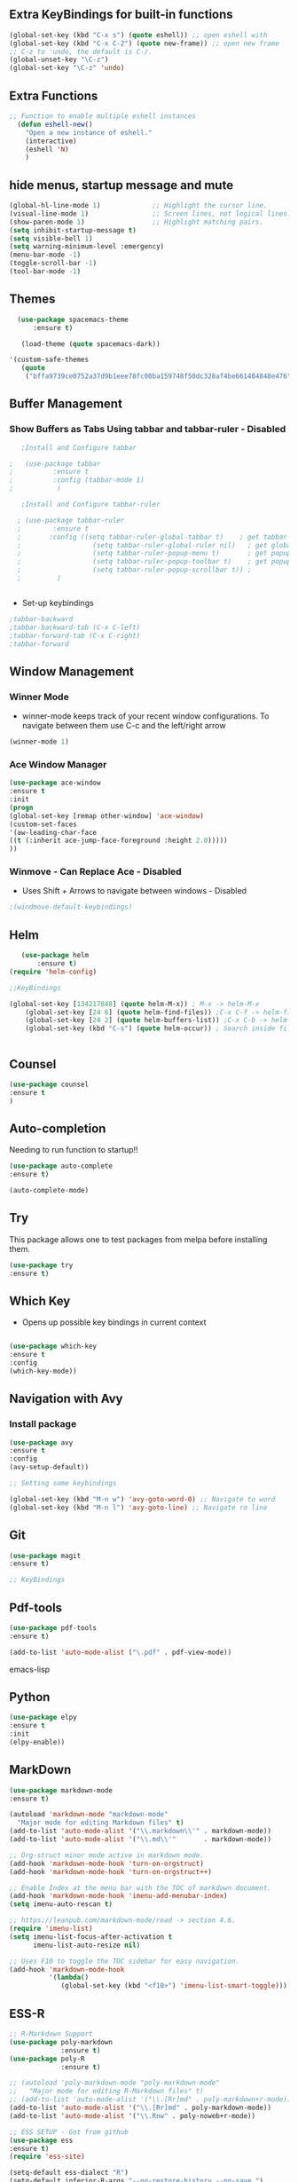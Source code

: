 #+STARTIP: overview 

** Extra KeyBindings for built-in functions
#+BEGIN_SRC emacs-lisp
(global-set-key (kbd "C-x s") (quote eshell)) ;; open eshell with
(global-set-key (kbd "C-x C-2") (quote new-frame)) ;; open new frame
;; C-z to 'undo, the default is C-/.
(global-unset-key "\C-z")
(global-set-key "\C-z" 'undo)
#+END_SRC   

** Extra Functions
#+begin_src emacs-lisp
;; Function to enable multiple eshell instances
  (defun eshell-new()
    "Open a new instance of eshell."
    (interactive)
    (eshell 'N)
    )
#+end_src

** hide menus, startup message and mute

#+BEGIN_SRC emacs-lisp
  (global-hl-line-mode 1)             ;; Highlight the cursor line.
  (visual-line-mode 1)                ;; Screen lines, not logical lines.
  (show-paren-mode 1)                 ;; Highlight matching pairs.
  (setq inhibit-startup-message t)
  (setq visible-bell 1)
  (setq warning-minimum-level :emergency)
  (menu-bar-mode -1)
  (toggle-scroll-bar -1)
  (tool-bar-mode -1)
   
#+END_SRC 

** Themes
   
#+BEGIN_SRC emacs-lisp   
  (use-package spacemacs-theme
      :ensure t)

   (load-theme (quote spacemacs-dark))

'(custom-safe-themes
   (quote
    ("bffa9739ce0752a37d9b1eee78fc00ba159748f50dc328af4be661484848e476" default)))
 
#+END_SRC

** Buffer Management
*** Show Buffers as Tabs Using tabbar and tabbar-ruler - Disabled

  #+BEGIN_SRC emacs-lisp
      ;Install and Configure tabbar

   ;   (use-package tabbar
   ;          :ensure t
   ;          :config (tabbar-mode 1)
   ;           )
            
      ;Install and Configure tabbar-ruler

     ; (use-package tabbar-ruler
     ;        :ensure t
     ;       :config ((setq tabbar-ruler-global-tabbar t)    ; get tabbar
     ;                  (setq tabbar-ruler-global-ruler nil)   ; get global ruler
     ;                  (setq tabbar-ruler-popup-menu t)       ; get popup menu.
     ;                  (setq tabbar-ruler-popup-toolbar t)    ; get popup toolbar
     ;                  (setq tabbar-ruler-popup-scrollbar t)) ;
     ;         )  

         
    #+END_SRC
  - Set-up keybindings
  #+BEGIN_SRC emacs-lisp
    ;tabbar-backward
    ;tabbar-backward-tab (C-x C-left)
    ;tabbar-forward-tab (C-x C-right)
    ;tabbar-forward 
  #+END_SRC

** Window Management
*** Winner Mode
    - winner-mode keeps track of your recent window configurations. To navigate between them use C-c and the left/right arrow
    #+BEGIN_SRC emacs-lisp
     (winner-mode 1)
    #+END_SRC

*** Ace Window Manager

    #+BEGIN_SRC emacs-lisp
(use-package ace-window
:ensure t
:init
(progn
(global-set-key [remap other-window] 'ace-window)
(custom-set-faces
'(aw-leading-char-face
((t (:inherit ace-jump-face-foreground :height 2.0)))))
))
  
    #+END_SRC 

*** Winmove - Can Replace Ace - Disabled  
    - Uses Shift + Arrows to navigate between windows - Disabled
   #+BEGIN_SRC emacs-lisp    
     ;(windmove-default-keybindings)
   #+END_SRC
    
** Helm

#+BEGIN_SRC emacs-lisp
   (use-package helm
       :ensure t)
(require 'helm-config)  
	
;;KeyBindings

(global-set-key [134217848] (quote helm-M-x)) ; M-x -> helm-M-x
	(global-set-key [24 6] (quote helm-find-files)) ;C-x C-f -> helm-find-files
	(global-set-key [24 2] (quote helm-buffers-list)) ;C-x C-b -> helm-buffers-list
	(global-set-key (kbd "C-s") (quote helm-occur)) ; Search inside files


#+END_SRC
    
** Counsel
  #+BEGIN_SRC emacs-lisp
(use-package counsel
:ensure t
)

 #+END_SRC
** Auto-completion

 Needing to run function to startup!!

 #+BEGIN_SRC emacs-lisp
   (use-package auto-complete
   :ensure t)

   (auto-complete-mode)
#+END_SRC

** Try
This package allows one to test packages from melpa before installing them.

#+BEGIN_SRC emacs-lisp
(use-package try
:ensure t)
#+END_SRC 

** Which Key

   - Opens up possible key bindings in current context

#+BEGIN_SRC emacs-lisp

(use-package which-key
:ensure t
:config
(which-key-mode))

#+END_SRC 
    
** Navigation with Avy
*** Install package
#+BEGIN_SRC emacs-lisp
(use-package avy
:ensure t
:config
(avy-setup-default))

;; Setting some keybindings    

(global-set-key (kbd "M-n w") 'avy-goto-word-0) ;; Navigate to word
(global-set-key (kbd "M-n l") 'avy-goto-line) ;; Navigate ro line
#+END_SRC

** Git
#+begin_src emacs-lisp
(use-package magit
:ensure t)

;; KeyBindings

#+end_src
** Pdf-tools
#+begin_src emacs-lisp
(use-package pdf-tools
:ensure t)

(add-to-list 'auto-mode-alist ("\.pdf" . pdf-view-mode))

#+end_src emacs-lisp
    
** Python

    #+BEGIN_SRC emacs-lisp
  (use-package elpy
  :ensure t
  :init
  (elpy-enable))
     #+END_SRC

** MarkDown

#+begin_src emacs-lisp
(use-package markdown-mode
:ensure t)

(autoload 'markdown-mode "markdown-mode"
  "Major mode for editing Markdown files" t)
(add-to-list 'auto-mode-alist '("\\.markdown\\'" . markdown-mode))
(add-to-list 'auto-mode-alist '("\\.md\\'"       . markdown-mode))

;; Org-struct minor mode active in markdown mode.
(add-hook 'markdown-mode-hook 'turn-on-orgstruct)
(add-hook 'markdown-mode-hook 'turn-on-orgstruct++)

;; Enable Index at the menu bar with the TOC of markdown document.
(add-hook 'markdown-mode-hook 'imenu-add-menubar-index)
(setq imenu-auto-rescan t)

;; https://leanpub.com/markdown-mode/read -> section 4.6.
(require 'imenu-list)
(setq imenu-list-focus-after-activation t
      imenu-list-auto-resize nil)

;; Uses F10 to toggle the TOC sidebar for easy navigation.
(add-hook 'markdown-mode-hook
          '(lambda()
             (global-set-key (kbd "<f10>") 'imenu-list-smart-toggle)))

#+end_src

** ESS-R
#+begin_src emacs-lisp
;; R-Markdown Support
(use-package poly-markdown
             :ensure t)
(use-package poly-R
             :ensure t)

;; (autoload 'poly-markdown-mode "poly-markdown-mode"
;;   "Major mode for editing R-Markdown files" t)
;; (add-to-list 'auto-mode-alist '("\\.[Rr]md" . poly-markdown+r-mode))
(add-to-list 'auto-mode-alist '("\\.[Rr]md" . poly-markdown-mode))
(add-to-list 'auto-mode-alist '("\\.Rnw" . poly-noweb+r-mode))

;; ESS SETUP - Got from github
(use-package ess
:ensure t)
(require 'ess-site)

(setq-default ess-dialect "R")
(setq-default inferior-R-args "--no-restore-history --no-save ")

(require 'ess-view)
(setq ess-view--spreadsheet-program "gnumeric")

(defadvice ess-eval-buffer (before really-eval-buffer compile activate)
  "Prevent call ess-eval-buffer by accident, frequently by
   hitting C-c C-b instead of C-c C-n."
  (if (yes-or-no-p
       (format "Are you sure you want to evaluate the %s buffer?"
               buffer-file-name))
      (message "ess-eval-buffer started.")
    (error "ess-eval-buffer canceled!")))

(add-hook
 'ess-mode-hook
 '(lambda()
    (ess-toggle-underscore nil)
    (define-key ess-mode-map [?\M--]
      'ess-cycle-assign) ;; `Alt + -'  to cycle `<- | <<- | = ...'.
    (auto-complete-mode 1)
    (company-mode 1)                               ;; (company-mode -1)
    (define-key ess-mode-map [f5] 'company-R-args) ;; F5 do show ARGS.
    (setq ess-indent-with-fancy-comments nil) ;; No indent levels.
    (setq-local comment-add 0)                ;; Single # as default.
    (setq ess-smart-operators t)              ;; Smart comma.
    (setq comint-scroll-to-bottom-on-input t)
    (setq comint-scroll-to-bottom-on-output t)
    (setq comint-move-point-for-output t)))

;; Script and console font lock highlight.
(setq ess-R-font-lock-keywords
      '((ess-R-fl-keyword:modifiers . t)
        (ess-R-fl-keyword:fun-defs . t)
        (ess-R-fl-keyword:keywords . t)
        (ess-R-fl-keyword:assign-ops . t)
        (ess-R-fl-keyword:constants . t)
        (ess-fl-keyword:fun-calls . t)
        (ess-fl-keyword:numbers . t)
        (ess-fl-keyword:operators . t)
        (ess-fl-keyword:delimiters . t)
        (ess-fl-keyword:= . t)
        (ess-R-fl-keyword:F&T . t)))
(setq inferior-R-font-lock-keywords
      '((ess-S-fl-keyword:prompt . t)
        (ess-R-fl-keyword:messages . t)
        (ess-R-fl-keyword:modifiers . t)
        (ess-R-fl-keyword:fun-defs . t)
        (ess-R-fl-keyword:keywords . t)
        (ess-R-fl-keyword:assign-ops . t)
        (ess-R-fl-keyword:constants . t)
        (ess-fl-keyword:matrix-labels . t)
        (ess-fl-keyword:fun-calls . t)
        (ess-fl-keyword:numbers . t)
        (ess-fl-keyword:operators . t)
        (ess-fl-keyword:delimiters . t)
        (ess-fl-keyword:= . t)
        (ess-R-fl-keyword:F&T . t)))

;; Movement across chunks in Rnw files.
(global-set-key (kbd "C-S-<f5>") 'ess-eval-chunk)
(global-set-key (kbd "C-S-<f6>") 'ess-eval-chunk-and-step)
(global-set-key (kbd "C-S-<f7>") 'ess-noweb-next-code-chunk)
(global-set-key (kbd "C-S-<f8>") 'ess-noweb-previous-code-chunk)
(global-set-key (kbd "C-S-<f9>") 'ess-noweb-goto-chunk)

(dolist (mode '(ess-mode-hook lisp-mode-hook))
  (add-hook mode
            '(lambda ()
               (global-set-key (kbd "<M-right>")  'forward-sexp)
               (global-set-key (kbd "<M-left>")   'bakward-sexp)
               (global-set-key (kbd "<M-down>")   'forward-list)
               (global-set-key (kbd "<M-up>")     'backward-list)
               (global-set-key (kbd "<M-S-up>")   'backward-up-list)
               (global-set-key (kbd "<M-S-down>") 'down-list))))

#+end_src

** Org 
*** org-babel
*** org-bullets   
    #+BEGIN_SRC emacs-lisp
(use-package org-bullets
:ensure t)
(org-bullets-mode)    
#+END_SRC
*** org-ref 
#+BEGIN_SRC emacs-lisp
(use-package org-ref
:ensure t)
(setq org-ref-default-bibliography "~/coisas/matematicasdavida/Livros/library.bib")
#+END_SRC

*** org-brain
*** org-agenda
#+BEGIN_SRC emcas-lisp
(setq org-agenda-files
    '("~/coisas/matematicasdavida/minhascoisas/org/academic.org" "~/coisas/matematicasdavida/minhascoisas/org/personal.org" "~/coisas/matematicasdavida/minhascoisas/org/application.org"))
#+END_SRC
*** org-noter
*** org-reveal
    - Package that turns renders org files as awesome presentations using reveal.js package
    - requires reveal.js installation  
#+BEGIN_SRC emacs-lisp
;(use-package ox-reveal
;:ensure ox-reveal)

;(setq org-reveal-root "http://cdn.jsdelivr.net/reveal.js/3.0.0/")
;(setq org-reveal-mathjax t)

;(use-package htmlize
;:ensure t)      
#+END_SRC

** LaTeX

cite:Nocedal2006         

